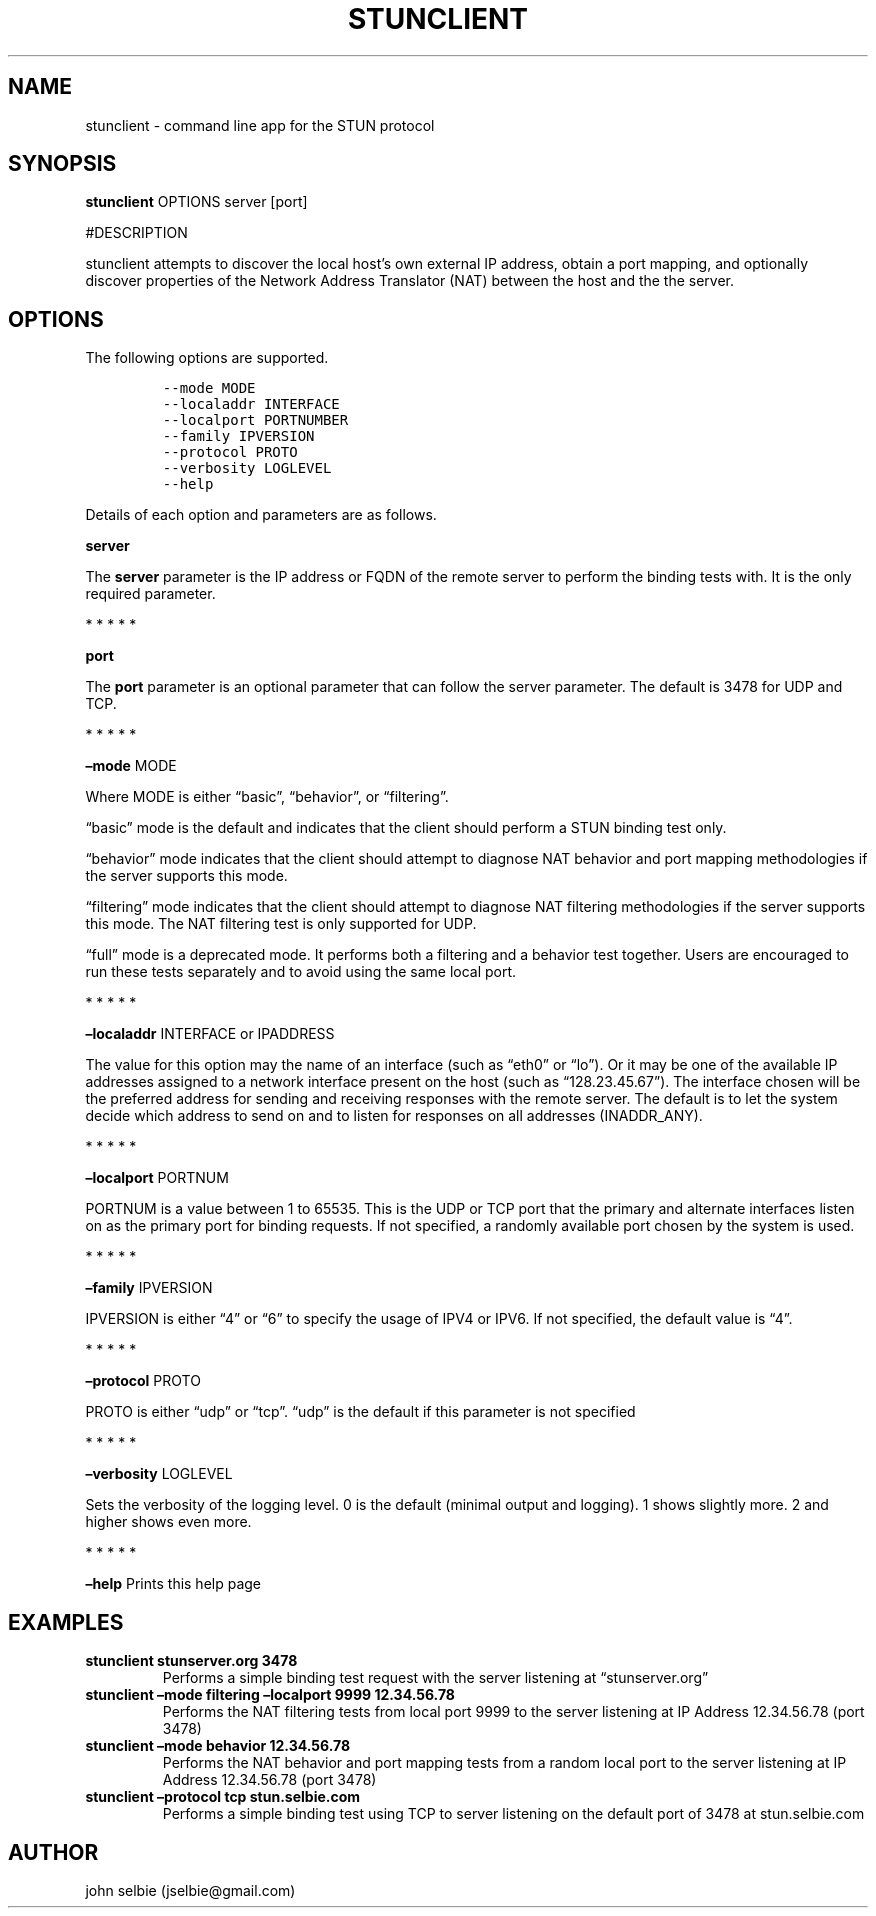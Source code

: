 .\" Automatically generated by Pandoc 2.5
.\"
.TH "STUNCLIENT" "1" "" "January 22, 2012" "User Manual"
.hy
.SH NAME
.PP
stunclient \- command line app for the STUN protocol
.SH SYNOPSIS
.PP
\f[B]stunclient\f[R] OPTIONS server [port]
.PP
#DESCRIPTION
.PP
stunclient attempts to discover the local host\[cq]s own external IP
address, obtain a port mapping, and optionally discover properties of
the Network Address Translator (NAT) between the host and the the
server.
.SH OPTIONS
.PP
The following options are supported.
.IP
.nf
\f[C]
\-\-mode MODE
\-\-localaddr INTERFACE
\-\-localport PORTNUMBER
\-\-family IPVERSION
\-\-protocol PROTO
\-\-verbosity LOGLEVEL
\-\-help
\f[R]
.fi
.PP
Details of each option and parameters are as follows.
.PP
\f[B]server\f[R]
.PP
The \f[B]server\f[R] parameter is the IP address or FQDN of the remote
server to perform the binding tests with.
It is the only required parameter.
.PP
   *   *   *   *   *
.PP
\f[B]port\f[R]
.PP
The \f[B]port\f[R] parameter is an optional parameter that can follow
the server parameter.
The default is 3478 for UDP and TCP.
.PP
   *   *   *   *   *
.PP
\f[B]\[en]mode\f[R] MODE
.PP
Where MODE is either \[lq]basic\[rq], \[lq]behavior\[rq], or
\[lq]filtering\[rq].
.PP
\[lq]basic\[rq] mode is the default and indicates that the client should
perform a STUN binding test only.
.PP
\[lq]behavior\[rq] mode indicates that the client should attempt to
diagnose NAT behavior and port mapping methodologies if the server
supports this mode.
.PP
\[lq]filtering\[rq] mode indicates that the client should attempt to
diagnose NAT filtering methodologies if the server supports this mode.
The NAT filtering test is only supported for UDP.
.PP
\[lq]full\[rq] mode is a deprecated mode.
It performs both a filtering and a behavior test together.
Users are encouraged to run these tests separately and to avoid using
the same local port.
.PP
   *   *   *   *   *
.PP
\f[B]\[en]localaddr\f[R] INTERFACE or IPADDRESS
.PP
The value for this option may the name of an interface (such as
\[lq]eth0\[rq] or \[lq]lo\[rq]).
Or it may be one of the available IP addresses assigned to a network
interface present on the host (such as \[lq]128.23.45.67\[rq]).
The interface chosen will be the preferred address for sending and
receiving responses with the remote server.
The default is to let the system decide which address to send on and to
listen for responses on all addresses (INADDR_ANY).
.PP
   *   *   *   *   *
.PP
\f[B]\[en]localport\f[R] PORTNUM
.PP
PORTNUM is a value between 1 to 65535.
This is the UDP or TCP port that the primary and alternate interfaces
listen on as the primary port for binding requests.
If not specified, a randomly available port chosen by the system is
used.
.PP
   *   *   *   *   *
.PP
\f[B]\[en]family\f[R] IPVERSION
.PP
IPVERSION is either \[lq]4\[rq] or \[lq]6\[rq] to specify the usage of
IPV4 or IPV6.
If not specified, the default value is \[lq]4\[rq].
.PP
   *   *   *   *   *
.PP
\f[B]\[en]protocol\f[R] PROTO
.PP
PROTO is either \[lq]udp\[rq] or \[lq]tcp\[rq].
\[lq]udp\[rq] is the default if this parameter is not specified
.PP
   *   *   *   *   *
.PP
\f[B]\[en]verbosity\f[R] LOGLEVEL
.PP
Sets the verbosity of the logging level.
0 is the default (minimal output and logging).
1 shows slightly more.
2 and higher shows even more.
.PP
   *   *   *   *   *
.PP
\f[B]\[en]help\f[R] Prints this help page
.SH EXAMPLES
.TP
.B stunclient stunserver.org 3478
Performs a simple binding test request with the server listening at
\[lq]stunserver.org\[rq]
.TP
.B stunclient \[en]mode filtering \[en]localport 9999 12.34.56.78
Performs the NAT filtering tests from local port 9999 to the server
listening at IP Address 12.34.56.78 (port 3478)
.TP
.B stunclient \[en]mode behavior 12.34.56.78
Performs the NAT behavior and port mapping tests from a random local
port to the server listening at IP Address 12.34.56.78 (port 3478)
.TP
.B stunclient \[en]protocol tcp stun.selbie.com
Performs a simple binding test using TCP to server listening on the
default port of 3478 at stun.selbie.com
.SH AUTHOR
.PP
john selbie (jselbie\[at]gmail.com)
